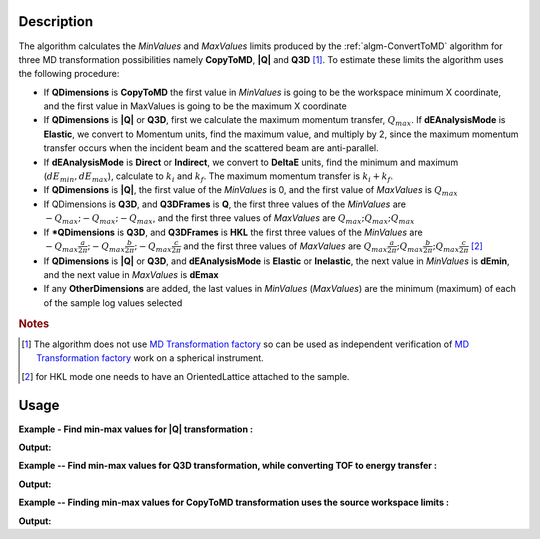 .. algorithm::

.. summary::

.. relatedalgorithms::

.. properties::

Description
-----------

The algorithm calculates the *MinValues* and *MaxValues* limits
produced by the :ref:`algm-ConvertToMD` algorithm for three MD transformation possibilities
namely **CopyToMD**, **|Q|** and **Q3D** [#f1]_. To estimate these limits the algorithm 
uses the following procedure:

-  If **QDimensions** is **CopyToMD** the first value in *MinValues* is going to
   be the workspace minimum X coordinate, and the first value in
   MaxValues is going to be the maximum X coordinate
-  If **QDimensions** is **|Q|** or **Q3D**, first we calculate the maximum
   momentum transfer, :math:`Q_{max}`. If **dEAnalysisMode** is **Elastic**, we convert to
   Momentum units, find the maximum value, and multiply by 2, since the
   maximum momentum transfer occurs when the incident beam and the
   scattered beam are anti-parallel.
-  If **dEAnalysisMode** is **Direct** or **Indirect**, we convert to **DeltaE** units,
   find the minimum and maximum (:math:`dE_{min},dE_{max}`), calculate to :math:`k_{i}` and :math:`k_{f}`.
   The maximum momentum transfer is :math:`k_{i}+k_{f}`.
-  If **QDimensions** is **|Q|**, the first value of the *MinValues* is 0, and
   the first value of *MaxValues* is :math:`Q_{max}`
-  If QDimensions is **Q3D**, and **Q3DFrames** is **Q**, the first three values of
   the *MinValues* are :math:`-Q_{max};-Q_{max};-Q_{max}`, and the first three values of
   *MaxValues* are :math:`Q_{max};Q_{max};Q_{max}`
-  If ***QDimensions** is **Q3D**, and **Q3DFrames** is **HKL** the first three values of
   the *MinValues* are :math:`-Q_{max}\frac{a}{2\pi};-Q_{max}\frac{b}{2\pi};-Q_{max}\frac{c}{2\pi}`
   and the first three values of *MaxValues* are 
   :math:`Q_{max}\frac{a}{2\pi};Q_{max}\frac{b}{2\pi};Q_{max}\frac{c}{2\pi}` [#f2]_ 
-  If **QDimensions** is **|Q|** or **Q3D**, and **dEAnalysisMode** is **Elastic** or
   **Inelastic**, the next value in *MinValues* is **dEmin**, and the next value
   in *MaxValues* is **dEmax**
-  If any **OtherDimensions** are added, the last values in *MinValues*
   (*MaxValues*) are the minimum (maximum) of each of the sample log
   values selected
   
.. rubric:: Notes

.. [#f1] The algorithm does not use `MD Transformation factory <http://www.mantidproject.org/MD_Transformation_factory>`_ so can be used as 
         independent verification of `MD Transformation factory <http://www.mantidproject.org/MD_Transformation_factory>`_ work on a spherical instrument.
.. [#f2] for HKL mode one needs to have an OrientedLattice attached to the sample.
   
Usage
-----

**Example - Find min-max values for |Q| transformation :**

.. testcode:: ExConvertToMDMinMaxGlobalQ

    # Simulates Load of a workspace with all necessary parameters #################
    detWS = CreateSimulationWorkspace(Instrument='MAR',BinParams=[-50,2,50],UnitX='DeltaE')
    AddSampleLog(detWS,LogName='Ei',LogText='52.',LogType='Number');
    # evaluate |Q| transformation limits
    minn,maxx = ConvertToMDMinMaxGlobal(InputWorkspace=detWS,QDimensions='|Q|',dEAnalysisMode='Direct')
    # Look at sample results:    
    print('MD workspace limits:')
    print('|Q|_min: {0:10f}, dE_min: {1:10f}'.format(minn[0], minn[1]))
    print('|Q|_max: {0:10f}, dE_max: {1:10f}'.format(maxx[0],maxx[1]))
    
.. testcleanup:: ExConvertToMDMinMaxGlobalQ

   DeleteWorkspace(detWS)

**Output:**

.. testoutput:: ExConvertToMDMinMaxGlobalQ

    MD workspace limits:
    |Q|_min:   0.000000, dE_min: -50.000000
    |Q|_max:  12.025534, dE_max:  50.000000
    

**Example -- Find min-max values for Q3D transformation, while converting TOF to energy transfer :**    

.. testcode:: ExConvertToMDMinMaxGlobalQ3D
    
    # Simulates Load of a workspace with all necessary parameters #################    
    detWS = CreateSimulationWorkspace(Instrument='MAR',BinParams=[20000,20,400000],UnitX='TOF')
    AddSampleLog(detWS,LogName='Ei',LogText='52.',LogType='Number');
    
    # evaluate Q3D transformation limits, which includes converting units    
    minn,maxx = ConvertToMDMinMaxGlobal(InputWorkspace=detWS,QDimensions='Q3D',dEAnalysisMode='Direct')
    print('Min values::  Qx: {0:10f}, Qy: {1:10f}, Qz: {2:10f},  dE:{3:10f}'.format(minn[0],minn[1],minn[2],minn[3]))
    print('Max values::  Qx: {0:10f}, Qy: {1:10f}, Qz: {2:10f},  dE:{3:10f}'.format(maxx[0],maxx[1],maxx[2],maxx[3]))    
       
.. testcleanup:: ExConvertToMDMinMaxGlobalQ3D

   DeleteWorkspace(detWS)

**Output:**

.. testoutput:: ExConvertToMDMinMaxGlobalQ3D

   Min values::  Qx:  -5.401917, Qy:  -5.401917, Qz:  -5.401917,  dE: 51.680898
   Max values::  Qx:   5.401917, Qy:   5.401917, Qz:   5.401917,  dE: 51.999462
     
  
**Example -- Finding min-max values for CopyToMD transformation uses the source workspace limits :**    
  
.. testcode:: ExConvertToMDMinMaxGlobalCopyToMD
  
   # Simulates Load of a workspace with all necessary parameters #################  
   detWS = CreateSimulationWorkspace(Instrument='MAR',BinParams=[200,2,20000],UnitX='TOF')
   AddSampleLog(detWS,LogName='Ei',LogText='52.',LogType='Number');
   minn,maxx = ConvertToMDMinMaxGlobal(InputWorkspace=detWS,QDimensions='CopyToMD',dEAnalysisMode='Direct',OtherDimensions='Ei')
   # Look at sample results:    
   print('MD workspace limits:')
   print('TOF_min: {0:10f}, Ei_min: {1:10f}'.format(minn[0],minn[1]))
   print('TOF_max: {0:10f}, Ei_max: {1:10f}'.format(maxx[0],maxx[1]))

.. testcleanup:: ExConvertToMDMinMaxGlobalCopyToMD

   DeleteWorkspace(detWS)

**Output:**

.. testoutput:: ExConvertToMDMinMaxGlobalCopyToMD

    MD workspace limits:
    TOF_min: 200.000000, Ei_min:  52.000000
    TOF_max: 20000.000000, Ei_max:  52.000000

   
.. categories::

.. sourcelink::
